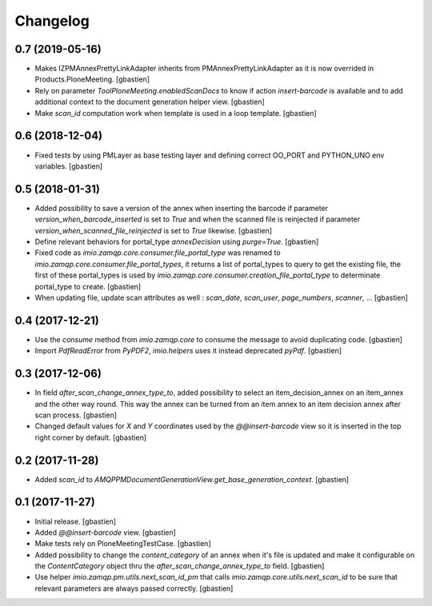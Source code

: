 Changelog
=========

0.7 (2019-05-16)
----------------

- Makes IZPMAnnexPrettyLinkAdapter inherits from PMAnnexPrettyLinkAdapter as it
  is now overrided in Products.PloneMeeting.
  [gbastien]
- Rely on parameter `ToolPloneMeeting.enabledScanDocs` to know if action
  `insert-barcode` is available and to add additional context to the document
  generation helper view.
  [gbastien]
- Make `scan_id` computation work when template is used in a loop template.
  [gbastien]

0.6 (2018-12-04)
----------------

- Fixed tests by using PMLayer as base testing layer and defining correct
  OO_PORT and PYTHON_UNO env variables.
  [gbastien]

0.5 (2018-01-31)
----------------

- Added possibility to save a version of the annex when inserting the barcode
  if parameter `version_when_barcode_inserted` is set to `True` and when the
  scanned file is reinjected if parameter `version_when_scanned_file_reinjected`
  is set to `True` likewise.
  [gbastien]
- Define relevant behaviors for portal_type `annexDecision` using `purge=True`.
  [gbastien]
- Fixed code as `imio.zamqp.core.consumer.file_portal_type` was renamed to
  `imio.zamqp.core.consumer.file_portal_types`, it returns a list of
  portal_types to query to get the existing file, the first of these
  portal_types is used by `imio.zamqp.core.consumer.creation_file_portal_type`
  to determinate portal_type to create.
  [gbastien]
- When updating file, update scan attributes as well : `scan_date`, `scan_user`,
  `page_numbers`, `scanner`, ...
  [gbastien]

0.4 (2017-12-21)
----------------

- Use the `consume` method from `imio.zamqp.core` to consume the message to
  avoid duplicating code.
  [gbastien]
- Import `PdfReadError` from `PyPDF2`, `imio.helpers` uses it instead
  deprecated `pyPdf`.
  [gbastien]

0.3 (2017-12-06)
----------------

- In field `after_scan_change_annex_type_to`, added possibility to select an
  item_decision_annex on an item_annex and the other way round. This way the
  annex can be turned from an item annex to an item decision annex
  after scan process.
  [gbastien]
- Changed default values for `X` and `Y` coordinates used by the
  `@@insert-barcode` view so it is inserted in the top right corner by default.
  [gbastien]

0.2 (2017-11-28)
----------------

- Added `scan_id` to `AMQPPMDocumentGenerationView.get_base_generation_context`.
  [gbastien]

0.1 (2017-11-27)
----------------

- Initial release.
  [gbastien]
- Added `@@insert-barcode` view.
  [gbastien]
- Make tests rely on PloneMeetingTestCase.
  [gbastien]
- Added possibility to change the `content_category` of an annex when it's
  file is updated and make it configurable on the `ContentCategory` object thru
  the `after_scan_change_annex_type_to` field.
  [gbastien]
- Use helper `imio.zamqp.pm.utils.next_scan_id_pm` that calls
  `imio.zamqp.core.utils.next_scan_id` to be sure that relevant parameters are
  always passed correctly.
  [gbastien]
